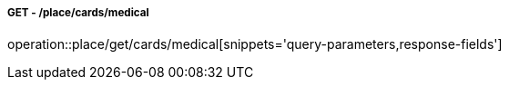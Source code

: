 ===== GET - /place/cards/medical
operation::place/get/cards/medical[snippets='query-parameters,response-fields']

